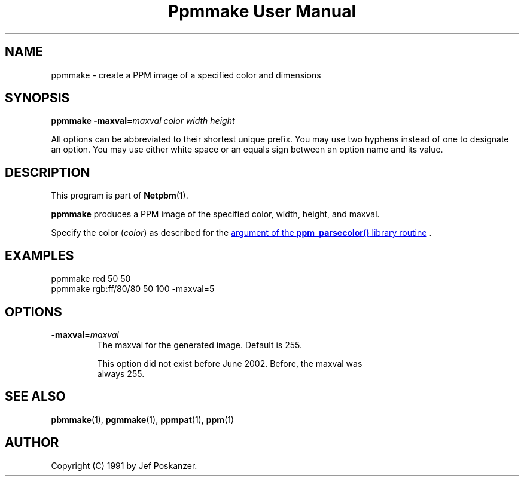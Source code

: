 ." This man page was generated by the Netpbm tool 'makeman' from HTML source.
." Do not hand-hack it!  If you have bug fixes or improvements, please find
." the corresponding HTML page on the Netpbm website, generate a patch
." against that, and send it to the Netpbm maintainer.
.TH "Ppmmake User Manual" 0 "02 September 2002" "netpbm documentation"

.UN lbAB
.SH NAME
ppmmake - create a PPM image of a specified color and dimensions

.UN lbAC
.SH SYNOPSIS

\fBppmmake\fP
\fB-maxval=\fP\fImaxval\fP
\fIcolor\fP
\fIwidth\fP
\fIheight\fP
.PP
All options can be abbreviated to their shortest unique prefix.
You may use two hyphens instead of one to designate an option.  You
may use either white space or an equals sign between an option name
and its value.


.UN lbAD
.SH DESCRIPTION
.PP
This program is part of
.BR Netpbm (1).
.PP
\fBppmmake\fP produces a PPM image of the specified color, width,
height, and maxval.
.PP
Specify the color (\fIcolor\fP) as described for the 
.UR libppm.html#colorname
argument of the \fBppm_parsecolor()\fP library routine
.UE
\&.


.UN example
.SH EXAMPLES

.nf
    ppmmake red 50 50
.fi
.nf
    ppmmake rgb:ff/80/80 50 100 -maxval=5
.fi


.UN options
.SH OPTIONS


.TP
\fB-maxval=\fP\fImaxval\fP
     The maxval for the generated image.  Default is 255.
.sp
     This option did not exist before June 2002.  Before, the maxval was
     always 255.


.UN lbAE
.SH SEE ALSO
.BR pbmmake (1),
.BR pgmmake (1),
.BR ppmpat (1),
.BR ppm (1)

.UN lbAF
.SH AUTHOR

Copyright (C) 1991 by Jef Poskanzer.

